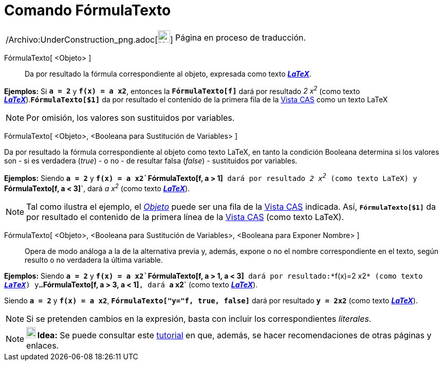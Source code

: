 = Comando FórmulaTexto
:page-en: commands/FormulaText_Command
ifdef::env-github[:imagesdir: /es/modules/ROOT/assets/images]

[width="100%",cols="50%,50%",]
|===
a|
/Archivo:UnderConstruction_png.adoc[image:24px-UnderConstruction.png[UnderConstruction.png,width=24,height=24]]

|Página en proceso de traducción.
|===

FórmulaTexto[ <Objeto> ]::
  Da por resultado la fórmula correspondiente al objeto, expresada como texto xref:/LaTeX.adoc[*_LaTeX_*].

[EXAMPLE]
====

*Ejemplos:* Si *`++a = 2++`* y *`++f(x) = a x2++`*, entonces la *`++FórmulaTexto[f]++`* dará por resultado _2 x^2^_
(como texto xref:/LaTeX.adoc[*_LaTeX_*]).*`++FórmulaTexto[$1]++`* da por resultado el contenido de la primera fila de la
xref:/Vista_CAS.adoc[Vista CAS] como un texto LaTeX

====

[NOTE]
====

Por omisión, los valores son sustituidos por variables.

====

FórmulaTexto[ <Objeto>, <Booleana para Sustitución de Variables> ]

Da por resultado la fórmula correspondiente al objeto como texto LaTeX, en tanto la condición Booleana determina si los
valores son - si es verdadera (_true_) - o no - de resultar falsa (_false_) - sustituidos por variables.

[EXAMPLE]
====

*Ejemplos:* Siendo *`++a = 2++`* y *`++f(x) = a x2++``++FórmulaTexto[f, a > 1]++`* dará por resultado _2 x^2^_ (como
texto LaTeX) y *`++FórmulaTexto[f, a < 3]++`*, dará _a x^2^_ (como texto xref:/LaTeX.adoc[*_LaTeX_*]).

====

[NOTE]
====

Tal como ilustra el ejemplo, el xref:/Objetos.adoc[_Objeto_] puede ser una fila de la xref:/Vista_CAS.adoc[Vista CAS]
indicada. Así, *`++FórmulaTexto[$1]++`* da por resultado el contenido de la primera línea de la
xref:/Vista_CAS.adoc[Vista CAS] (como texto LaTeX).

====

FórmulaTexto[ <Objeto>, <Booleana para Sustitución de Variables>, <Booleana para Exponer Nombre> ]::
  Opera de modo análoga a la de la alternativa previa y, además, expone o no el nombre correspondiente en el texto,
  según resulto o no verdadera la última variable.

[EXAMPLE]
====

*Ejemplos:* Siendo *`++a = 2++`* y *`++f(x) = a x2++``++FórmulaTexto[f,  a > 1, a < 3]++`* dará por
resultado:*`++f(x)=2 x2++`* (como texto xref:/LaTeX.adoc[*_LaTeX_*]) y...*`++FórmulaTexto[f, a > 3, a < 1]++`*, dará
*`++a x2++`* (como texto xref:/LaTeX.adoc[*_LaTeX_*]).

====

[EXAMPLE]
====

Siendo *`++a = 2++`* y *`++f(x) = a x2++`*, *`++FórmulaTexto["y="f, true, false]++`* dará por resultado *`++y = 2x2++`*
(como texto xref:/LaTeX.adoc[*_LaTeX_*]).

====

[NOTE]
====

Si se pretenden cambios en la expresión, basta con incluir los correspondientes _literales_.

====

[NOTE]
====

*image:18px-Bulbgraph.png[Note,title="Note",width=18,height=22] Idea:* Se puede consultar este
xref:/Sobre_LaTeX_medidas_de_fuentes_cajas_de_color_y_matemática_.adoc[tutorial] en que, además, se hacer
recomendaciones de otras páginas y enlaces.

====
